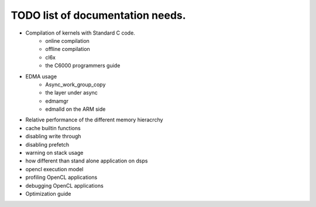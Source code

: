********************************************
TODO list of documentation needs.
********************************************

- Compilation of kernels with Standard C code.  
    - online compilation
    - offline compilation
    - cl6x
    - the C6000 programmers guide
- EDMA usage
    - Async_work_group_copy
    - the layer under async
    - edmamgr
    - edmalld on the ARM side
- Relative performance of the different memory hieracrchy
- cache builtin functions
- disabling write through
- disabling prefetch
- warning on stack usage
- how different than stand alone application on dsps
- opencl execution model
- profiling OpenCL applications
- debugging OpenCL applications
- Optimization guide
